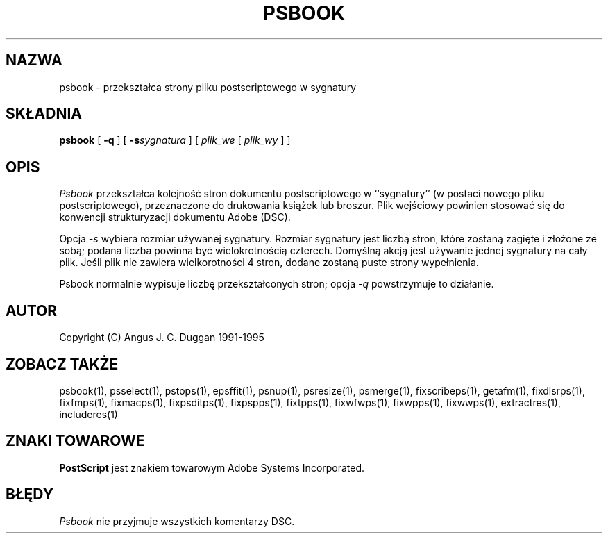 .\" 2000 PTM Przemek Borys <pborys@dione.ids.pl>
.TH PSBOOK 1 "PSUtils Wydanie 1 Łata 17"
.SH NAZWA
psbook \- przekształca strony pliku postscriptowego w sygnatury
.SH SKŁADNIA
.B psbook
[
.B \-q
] [
.B \-s\fIsygnatura\fR
] [
.I plik_we
[
.I plik_wy
] ]
.SH OPIS
.I Psbook
przekształca kolejność stron dokumentu postscriptowego  w ``sygnatury'' (w 
postaci nowego pliku postscriptowego), przeznaczone do drukowania książek lub
broszur. Plik wejściowy powinien stosować się do konwencji strukturyzacji
dokumentu Adobe (DSC).
.PP
Opcja
.I \-s
wybiera rozmiar używanej sygnatury. Rozmiar sygnatury jest liczbą stron,
które zostaną zagięte i złożone ze sobą; podana liczba powinna być
wielokrotnością czterech. Domyślną akcją jest używanie jednej sygnatury na
cały plik. Jeśli plik nie zawiera wielkorotności 4 stron, dodane zostaną
puste strony wypełnienia.
.PP
Psbook normalnie wypisuje liczbę przekształconych stron; opcja
.I \-q
powstrzymuje to działanie.
.SH AUTOR
Copyright (C) Angus J. C. Duggan 1991-1995
.SH "ZOBACZ TAKŻE"
psbook(1), psselect(1), pstops(1), epsffit(1), psnup(1), psresize(1), psmerge(1), fixscribeps(1), getafm(1), fixdlsrps(1), fixfmps(1), fixmacps(1), fixpsditps(1), fixpspps(1), fixtpps(1), fixwfwps(1), fixwpps(1), fixwwps(1), extractres(1), includeres(1)
.SH ZNAKI TOWAROWE
.B PostScript
jest znakiem towarowym Adobe Systems Incorporated.
.SH BŁĘDY
.I Psbook
nie przyjmuje wszystkich komentarzy DSC.

